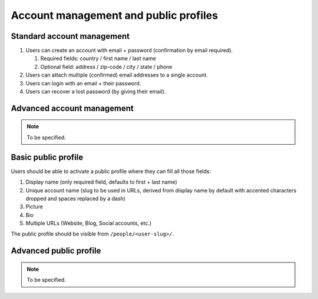 Account management and public profiles
======================================

.. _spec-std-account:

Standard account management
---------------------------

#. Users can create an account with email + password (confirmation by email
   required).

   #. Required fields: country / first name / last name
   #. Optional field: address / zip-code / city / state / phone

#. Users can attach multiple (confirmed) email addresses to a single
   account.
#. Users can login with an email + their password.
#. Users can recover a lost password (by giving their email).

Advanced account management
---------------------------

.. note:: To be specified.

.. _spec-basic-profile:

Basic public profile
--------------------

Users should be able to activate a public profile where they can fill all
those fields:

1. Display name (only required field, defaults to first + last name)
2. Unique account name (slug to be used in URLs, derived from display name
   by default with accented characters dropped and spaces replaced by a
   dash)
3. Picture
4. Bio
5. Multiple URLs (Website, Blog, Social accounts, etc.)

The public profile should be visible from ``/people/<user-slug>/``.

Advanced public profile
-----------------------

.. note:: To be specified.

